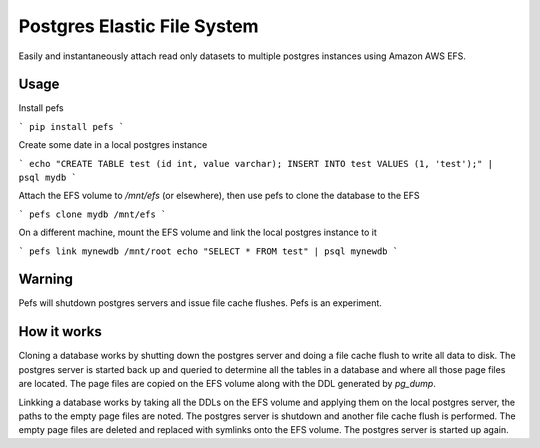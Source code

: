 Postgres Elastic File System
============================

Easily and instantaneously attach read only datasets to multiple postgres instances using Amazon AWS EFS.


Usage
-----

Install pefs

```
pip install pefs
```

Create some date in a local postgres instance

```
echo "CREATE TABLE test (id int, value varchar); INSERT INTO test VALUES (1, 'test');" | psql mydb
```

Attach the EFS volume to `/mnt/efs` (or elsewhere), then use pefs to clone the database to the EFS

```
pefs clone mydb /mnt/efs
```

On a different machine, mount the EFS volume and link the local postgres instance to it

```
pefs link mynewdb /mnt/root
echo "SELECT * FROM test" | psql mynewdb
```


Warning
-------

Pefs will shutdown postgres servers and issue file cache flushes. Pefs is an experiment.


How it works
------------

Cloning a database works by shutting down the postgres server and doing a file cache flush to write all data to disk. The postgres server is started back up and queried to determine all the tables in a database and where all those page files are located. The page files are copied on the EFS volume along with the DDL generated by `pg_dump`.

Linkking a database works by taking all the DDLs on the EFS volume and applying them on the local postgres server, the paths to the empty page files are noted. The postgres server is shutdown and another file cache flush is performed. The empty page files are deleted and replaced with symlinks onto the EFS volume. The postgres server is started up again.
